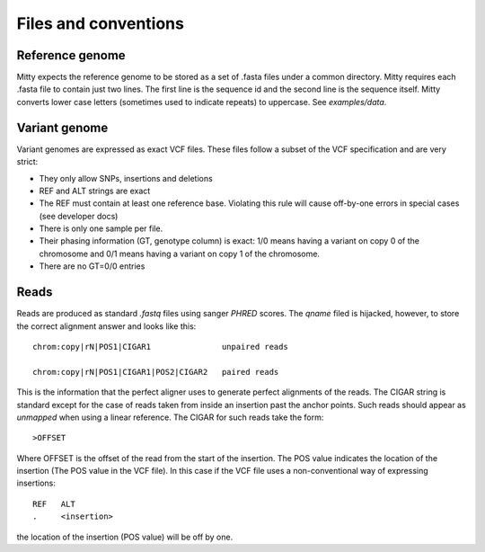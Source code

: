 Files and conventions
=====================

Reference genome
----------------
Mitty expects the reference genome to be stored as a set of .fasta files under a common directory. Mitty requires each
.fasta file to contain just two lines. The first line is the sequence id and the second line is the sequence itself.
Mitty converts lower case letters (sometimes used to indicate repeats) to uppercase. See `examples/data`.

Variant genome
--------------
Variant genomes are expressed as exact VCF files. These files follow a subset of the VCF specification and are very
strict:

* They only allow SNPs, insertions and deletions
* REF and ALT strings are exact
* The REF must contain at least one reference base.
  Violating this rule will cause off-by-one errors in special cases (see developer docs)
* There is only one sample per file.
* Their phasing information (GT, genotype column) is exact: 1/0 means having a variant on copy 0 of the chromosome and 0/1 means having a variant on copy 1 of the chromosome.
* There are no GT=0/0 entries

Reads
-----
Reads are produced as standard `.fastq` files using sanger `PHRED` scores. The `qname` filed is hijacked, however, to
store the correct alignment answer and looks like this::

    chrom:copy|rN|POS1|CIGAR1               unpaired reads

    chrom:copy|rN|POS1|CIGAR1|POS2|CIGAR2   paired reads

This is the information that the perfect aligner uses to generate perfect alignments of the reads. The CIGAR string is
standard except for the case of reads taken from inside an insertion past the anchor points. Such reads should appear as
*unmapped* when using a linear reference. The CIGAR for such reads take the form::

    >OFFSET

Where OFFSET is the offset of the read from the start of the insertion. The POS value indicates the location of the
insertion (The POS value in the VCF file). In this case if the VCF file uses a non-conventional way of expressing insertions::

    REF   ALT
    .     <insertion>

the location of the insertion (POS value) will be off by one.
